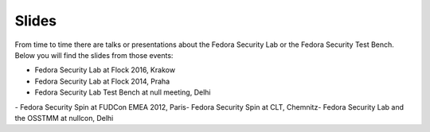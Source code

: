 .. _slides:

Slides
======
From time to time there are talks or presentations about the Fedora Security Lab or the Fedora Security Test Bench. Below you will find the slides from those events:

- Fedora Security Lab at Flock 2016, Krakow
- Fedora Security Lab at Flock 2014, Praha
- ​Fedora Security Lab Test Bench at null meeting, Delhi
​- Fedora Security Spin at FUDCon EMEA 2012, Paris
​- Fedora Security Spin at CLT, Chemnitz
​- Fedora Security Lab and the OSSTMM at nullcon, Delhi
